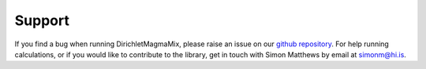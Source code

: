 #######
Support
#######

If you find a bug when running DirichletMagmaMix, please raise an issue on our
`github repository <https://github.com/simonwmatthews/DirichletMagmaMix>`_.
For help running calculations, or if you would like to contribute to the library, get in touch with
Simon Matthews by email at simonm@hi.is.

